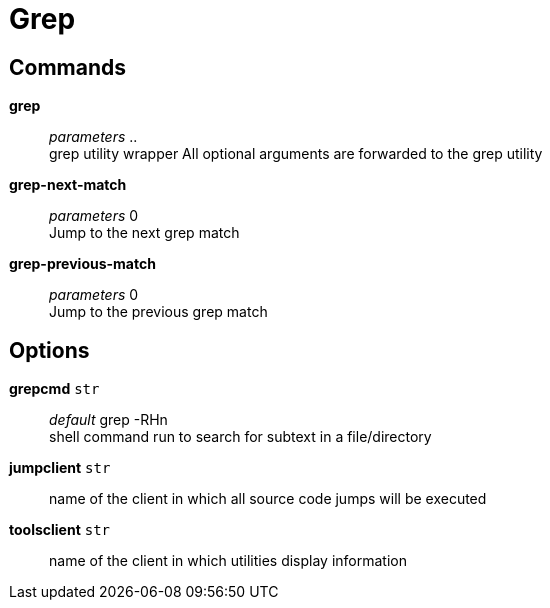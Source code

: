 = Grep

== Commands

*grep*::
	_parameters_ .. +
	grep utility wrapper
	All optional arguments are forwarded to the grep utility

*grep-next-match*::
	_parameters_ 0 +
	Jump to the next grep match

*grep-previous-match*::
	_parameters_ 0 +
	Jump to the previous grep match

== Options

*grepcmd* `str`::
	_default_ grep -RHn +
	shell command run to search for subtext in a file/directory

*jumpclient* `str`::
	name of the client in which all source code jumps will be executed

*toolsclient* `str`::
	name of the client in which utilities display information
